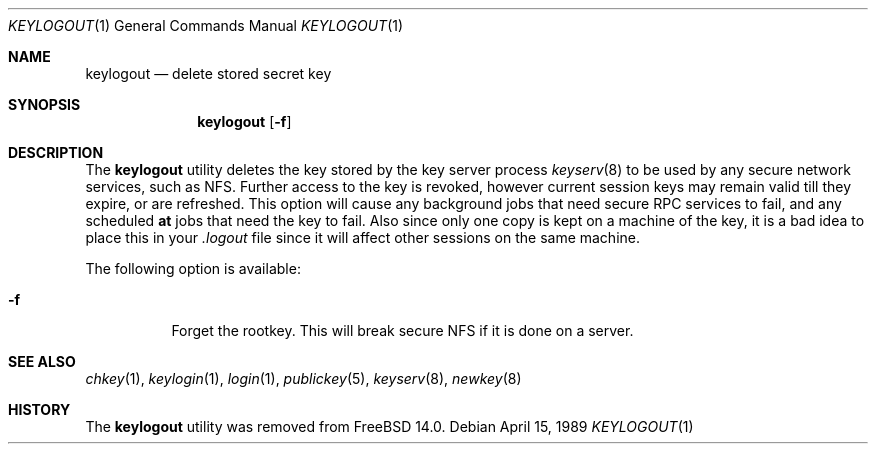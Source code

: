 .\" $FreeBSD$
.\" @(#)keylogout.1 1.4 91/03/11 TIRPC 1.0; from 1.3 89/07/26 SMI;
.Dd April 15, 1989
.Dt KEYLOGOUT 1
.Os
.Sh NAME
.Nm keylogout
.Nd delete stored secret key
.Sh SYNOPSIS
.Nm
.Op Fl f
.Sh DESCRIPTION
The
.Nm
utility deletes the key stored by the key server process
.Xr keyserv 8
to be used by any secure network services, such as NFS.
Further access to the key is revoked,
however current session keys may remain valid till they expire,
or are refreshed.
This option will cause any background jobs that need secure RPC
services to fail, and any scheduled
.Nm at
jobs that need the key to fail.
Also since only one copy is kept on a machine of the key,
it is a bad idea to place this in your
.Pa .logout
file since it will affect other sessions on the same machine.
.Pp
The following option is available:
.Bl -tag -width indent
.It Fl f
Forget the rootkey.
This will break secure NFS if it is done on a server.
.El
.Sh SEE ALSO
.Xr chkey 1 ,
.Xr keylogin 1 ,
.Xr login 1 ,
.Xr publickey 5 ,
.Xr keyserv 8 ,
.Xr newkey 8
.Sh HISTORY
The
.Nm
utility was removed from
.Fx 14.0 .
